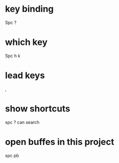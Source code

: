 * key binding
Spc ?
* which key
Spc h k

* lead keys
,

* show shortcuts
spc ?   can search

* open buffes in this project
spc pb
